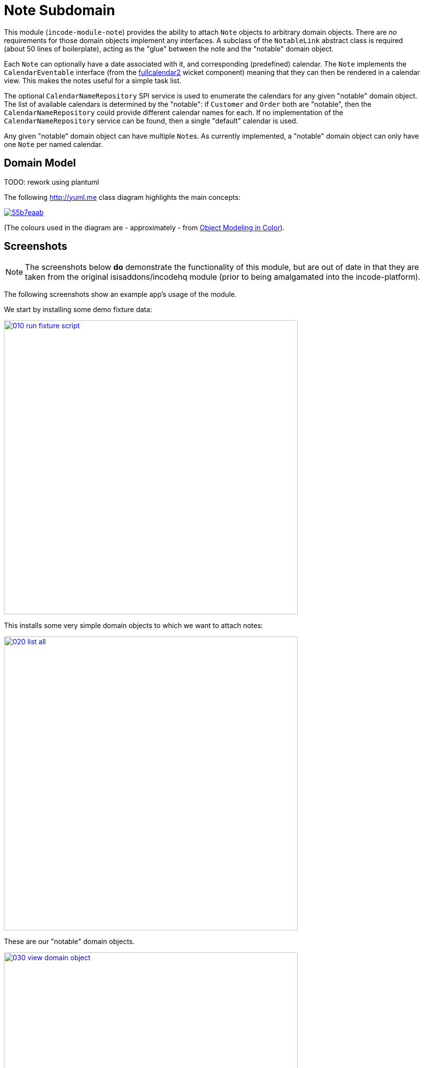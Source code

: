 [[dom-note]]
= Note Subdomain
:_basedir: ../../../
:_imagesdir: images/

This module (`incode-module-note`) provides the ability to attach `Note` objects to arbitrary domain objects.
There are _no_ requirements for those domain objects implement any interfaces.
A subclass of the `NotableLink` abstract class is required (about 50 lines of boilerplate), acting as the "glue" between the note and the "notable" domain object.



Each `Note` can optionally have a date associated with it, and corresponding (predefined) calendar.
The `Note` implements the `CalendarEventable` interface (from the xref:../../wkt/fullcalendar2/wkt-fullcalendar2.adoc#[fullcalendar2] wicket component) meaning that they can then be rendered in a calendar view.
This makes the notes useful for a simple task list.

The optional `CalendarNameRepository` SPI service is used to enumerate the calendars for any given "notable" domain object.
The list of available calendars is determined by the "notable": if `Customer` and `Order` both are "notable", then the `CalendarNameRepository` could provide different calendar names for each.
If no implementation of the `CalendarNameRepository` service can be found, then a single "default" calendar is used.

Any given "notable" domain object can have multiple ``Note``s.
As currently implemented, a "notable" domain object can only have one `Note` per named calendar.



== Domain Model

TODO: rework using plantuml

The following http://yuml.me[] class diagram highlights the main concepts:

image::http://yuml.me/55b7eaab[link="http://yuml.me/55b7eaab"]

(The colours used in the diagram are - approximately - from link:https://en.wikipedia.org/wiki/Object_Modeling_in_Color[Object Modeling in Color]).




== Screenshots

[NOTE]
====
The screenshots below *do* demonstrate the functionality of this module, but are out of date in that they are taken from the original isisaddons/incodehq module (prior to being amalgamated into the incode-platform).
====

The following screenshots show an example app's usage of the module.

We start by installing some demo fixture data:

image::{_imagesdir}010-run-fixture-script.png[width="600px",link="{_imagesdir}010-run-fixture-script.png"]


This installs some very simple domain objects to which we want to attach notes:

image::{_imagesdir}020-list-all.png[width="600px",link="{_imagesdir}020-list-all.png"]


These are our "notable" domain objects.

image::{_imagesdir}030-view-domain-object.png[width="600px",link="{_imagesdir}030-view-domain-object.png"]


The fixture sets up some notes for each of these "notable" objects; these are displayed in a (contributed) `notes` collection.
We can also add new notes using a (contributed) `addNote(...)` action:

image::{_imagesdir}040-add-note.png[width="600px",link="{_imagesdir}040-add-note.png"]


The action allows the note text and optionally a date/calendar to be specified.
Every note must have either text and/or a date and calendar.
Also, each "notable" can only associate one `Note` per calendar.
The list of calendars is defined by the optional `CalendarNameRepository` SPI domain service, discussed below:

image::{_imagesdir}050-enter-note-details.png[width="600px",link="{_imagesdir}050-enter-note-details.png"]


The notes for the "notable" domain object is added to.
Each `Note` can also be viewed:

image::{_imagesdir}060-note-added-to-collection.png[width="600px",link="{_imagesdir}060-note-added-to-collection.png"]


The `Note` shows the text and date/calendar, as well as the "notable" domain object that it is attached to.

image::{_imagesdir}070-view-note.png[width="600px",link="{_imagesdir}070-view-note.png"]


The `changeNote(...)` action allows the note text to be updated (or cleared/set to null if the note has a date/calendar):

image::{_imagesdir}080-change-note-text.png[width="600px",link="{_imagesdir}080-change-note-text.png"]


while the `changeDate(...)` action...

image::{_imagesdir}090-change-date.png[width="600px",link="{_imagesdir}090-change-date.png"]


allows the note's date/calendar to be updated (or cleared/set to null if the note has text):

image::{_imagesdir}100-change-date-details.png[width="600px",link="{_imagesdir}100-change-date-details.png"]


Each `Note` implements the xref:../../wkt/fullcalendar2/wkt-fullcalendar2.adoc#[fullcalendar2 component]'s `CalendarEventable` interface, meaning ...

image::{_imagesdir}110-view-on-fullcalendar2.png[width="600px",link="{_imagesdir}110-view-on-fullcalendar2.png"]


\... that it can be rendered on a calendar:

image::{_imagesdir}120-fullcalendar2.png[width="600px",link="{_imagesdir}120-fullcalendar2.png"]





== How to configure/use

=== Classpath

Update your classpath by adding this dependency in your dom project's `pom.xml`:

[source,xml]
----
<dependency>
    <groupId>org.incode.module.note</groupId>
    <artifactId>incode-module-note-dom</artifactId>
    <version>1.15.0</version>
</dependency>
----

Check for later releases by searching http://search.maven.org/#search|ga|1|incode-module-note-dom[Maven Central Repo].

For instructions on how to use the latest `-SNAPSHOT`, see the xref:../../../pages/contributors-guide.adoc#[contributors guide].


=== Bootstrapping

in the `AppManifest`, update its `getModules()` method, eg:

[source,java]
----
@Override
public List<Class<?>> getModules() {
    return Arrays.asList(
            ...
            org.incode.module.note.dom.NoteModule.class,
    );
}
----



=== For each domain object...

In order to be able to attach a note to a domain object, you need to:

* implement a subclass of `NotableLink` to hold a type-safe reference back to the domain object. +
+
This link acts as a type-safe tuple linking the domain object to the `Note`.

* implement the `NotableLinkRepository.SubtypeProvider` SPI interface: +
+
[source,java]
----
public interface SubtypeProvider {
    Class<? extends NotableLink> subtypeFor(Class<?> domainObject);
}
----
+
This tells the module which subclass of `NotableLink` to use to attach to the domain object.
The `SubtypeProviderAbstract` adapter can be used to remove some boilerplate.

* subclass `T_addNote`, `T_removeNote`, `T_notes` (abstract) mixin classes for the domain object. +
+
These contribute the "notes" collection and actions to add/remove notes for the domain object.

Typically the SPI implementations and the mixin classes are nested static classes of the `NotableLink` subtype.


For example, in the demo app the `NoteDemoObject` domain object can have notes attached to it by virtue of the
`NotableLinkForDemoObject` subclass:

[source,java]
----
@javax.jdo.annotations.PersistenceCapable(identityType= IdentityType.DATASTORE, schema ="incodeNoteDemo")
@javax.jdo.annotations.Inheritance(strategy = InheritanceStrategy.NEW_TABLE)
@DomainObject
public class NotableLinkForDemoObject extends NotableLink {                         // <1>

    private NoteDemoObject demoObject;
    @Column( allowsNull = "false", name = "demoObjectId" )
    public NoteDemoObject getDemoObject() {                                         // <2>
        return demoObject;
    }
    public void setDemoObject(final NoteDemoObject demoObject) {
        this.demoObject = demoObject;
    }

    public Object getNotable() {                                                    // <3>
        return getDemoObject();
    }
    protected void setNotable(final Object object) {
        setDemoObject((NoteDemoObject) object);
    }

    @DomainService(nature = NatureOfService.DOMAIN)
    public static class SubtypeProvider
                extends NotableLinkRepository.SubtypeProviderAbstract {             // <4>
        public SubtypeProvider() {
            super(NoteDemoObject.class, NotableLinkForDemoObject.class);
        }
    }

    @Mixin
    public static class _notes extends T_notes<NoteDemoObject> {                    // <5>
        public _notes(final NoteDemoObject notable) {
            super(notable);
        }
    }
    @Mixin
    public static class _addNote extends T_addNote<NoteDemoObject> {
        public _addNote(final NoteDemoObject notable) {
            super(notable);
        }
    }
    @Mixin
    public static class _removeNote extends T_removeNote<NoteDemoObject> {
        public _removeNote(final NoteDemoObject notable) {
            super(notable);
        }
    }
}
----
<1> extend from `NotableLink`
<2> the type-safe reference property to the "notable" domain object (in this case `DemoObject`).
In the RDBMS this will correspond to a regular foreign key with referential integrity constraints correctly applied.
<3> implement the hook `setNotable(...)` method to allow the type-safe reference property to the "notable" (in this case `DemoObject`) to be set.
Also implemented `getNotable()` similarly
<4> implementation of the `SubtypeProvider` SPI domain service, telling the module which subclass of `NotableLink` to instantiate to attach to the owning domain object
<5> mixins for the collections and actions contributed to the owning domain object




=== SPI

The `CalendarNameRepository` interface can optionally be implemented to specify the available calendars for each "notable" domain object.

For example, in the demo app this is implemented as:

[source,java]
----
@DomainService(nature = NatureOfService.DOMAIN)
public class CalendarNameRepositoryForDemo implements CalendarNameRepository {
    private final Map<Class<?>, List<String>> namesByClass = Maps.newHashMap();
    public CalendarNameRepositoryForDemo() {
        setCalendarNames(NoteDemoObject.class, "BLUE", "GREEN", "RED");
    }
    @Programmatic
    public void setCalendarNames(final Class<?> cls, final String... names) {
        namesByClass.put(cls, Lists.newArrayList(names));
    }
    @Override
    public Collection<String> calendarNamesFor(final Object notable) {
        return namesByClass.get(notable.getClass());
    }
}
----

If no implementation of this interface can be found, then the module provides a single "default" calendar for all "notable" domain objects.


== UI Concerns

=== Suppressing/adding UI elements

Every property, collection and action has a corresponding domain event.
Thus, a subscriber can be used to hide or disable UI representation of any domain object's members.

For example, the "content" property of a `Note` could be suppressed using the following service:

[source,java]
----
@DomainService(nature = NatureOfService.DOMAIN)
public class NotesDemoSuppressContentSubscriber extends AbstractSubscriber {
    @Subscribe
    public void on(Note.ContentDomainEvent ev) {
        switch (ev.getEventPhase()) {
        case HIDE:
            // uncomment as an example of how to influence the UI
            // (the content property should disappear)
            // ev.hide();
        }
    }
}
----

Conversely, new UI elements can be added using
link:http://isis.apache.org/guides/ug.html#_ug_how-tos_contributed-members[contributions] and mixins.


=== Link class

The `NotableLink` object is not intended to be rendered directly in the UI.
Rather, the `T_notes` mixin renders the referenced ``Note``s instead.

Nevertheless (just in case there is a requirement to render the link object), the `NotableLink` allows its title, icon and CSS class to be specified using subscribers to UI event classes specific to the link class.



== Other Services

The module provides the following domain services for querying notes:

* `NoteRepository` +
+
To search for notes by "notable" or in general within a date range

* `NotableLinkRepository` +
+
To search for ``NotableLink``s, ie the tuple that links a `Note` with an arbitrary "notable" domain object.
This repository is likely to be less useful than `NoteRepository`, but is crucial to the internal workings of the `incode-module-note` module.



== Known issues

None known at this time.


=== Dependencies

Depends upon these other modules of the Incode Platform:

* xref:../../lib/poly/lib-poly.adoc#[poly library]
* xref:../../wkt/fullcalendar2/wkt-fullcalendar2.adoc#[fullcalendar2 wicket component]

The module also uses icons from link:https://icons8.com/[icons8].
There are other no third-party dependencies.
